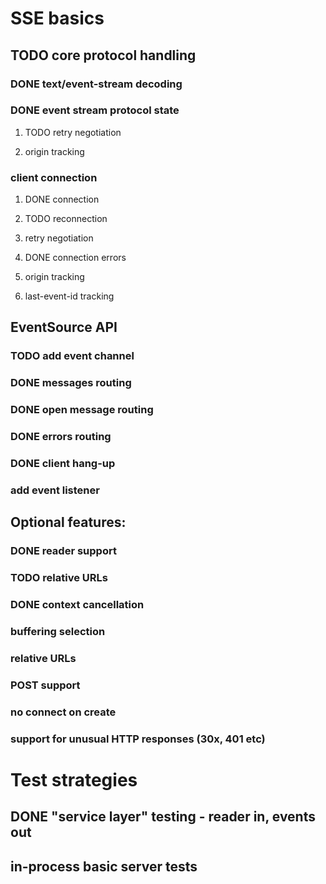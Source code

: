 
* SSE basics
** TODO core protocol handling
*** DONE text/event-stream decoding
*** DONE event stream protocol state
**** TODO retry negotiation
**** origin tracking
*** client connection
**** DONE connection
**** TODO reconnection
**** retry negotiation
**** DONE connection errors
**** origin tracking
**** last-event-id tracking
** EventSource API
*** TODO add event channel
*** DONE messages routing
*** DONE open message routing
*** DONE errors routing
*** DONE client hang-up
*** add event listener

** Optional features:
*** DONE reader support
*** TODO relative URLs
*** DONE context cancellation
*** buffering selection
*** relative URLs
*** POST support
*** no connect on create
*** support for unusual HTTP responses (30x, 401 etc)

* Test strategies
** DONE "service layer" testing - reader in, events out
** in-process basic server tests
